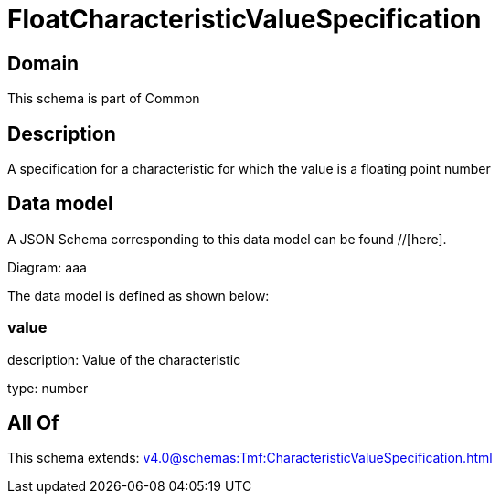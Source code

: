 = FloatCharacteristicValueSpecification

[#domain]
== Domain

This schema is part of Common

[#description]
== Description
A specification for a characteristic for which the value is a floating point number


[#data_model]
== Data model

A JSON Schema corresponding to this data model can be found //[here].

Diagram:
aaa

The data model is defined as shown below:


=== value
description: Value of the characteristic

type: number


[#all_of]
== All Of

This schema extends: xref:v4.0@schemas:Tmf:CharacteristicValueSpecification.adoc[]
